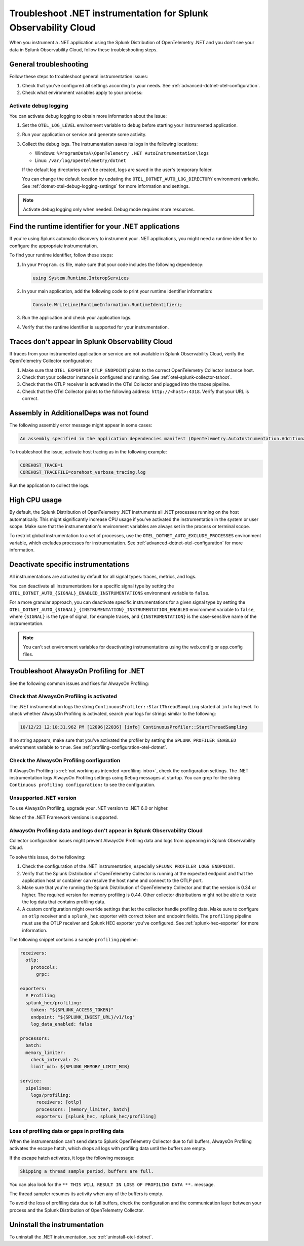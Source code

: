 .. _common-dotnet-otel-troubleshooting:

*******************************************************************
Troubleshoot .NET instrumentation for Splunk Observability Cloud
*******************************************************************

.. meta::
   :description: If your instrumented .NET application is not sending data to Splunk Observability Cloud, or data is missing, follow these steps to identify and resolve the issue.

When you instrument a .NET application using the Splunk Distribution of OpenTelemetry .NET and you don't see your data in Splunk Observability Cloud, follow these troubleshooting steps.

.. _enable-dotnet-otel-debug-logging:

General troubleshooting
===================================================

Follow these steps to troubleshoot general instrumentation issues:

#. Check that you've configured all settings according to your needs. See :ref:`advanced-dotnet-otel-configuration`.

#. Check what environment variables apply to your process:

   .. tabs::

      .. code-tab:: shell Windows PowerShell

         # Run a tool like Process Explorer or execute the following:

         [System.Diagnostics.Process]::GetProcessById(<pid>).StartInfo.EnvironmentVariables

      .. code-tab:: shell Linux

         cat /proc/<pid>/environ # where <pid> is the process ID

Activate debug logging
----------------------------------------------------

You can activate debug logging to obtain more information about the issue:

#. Set the ``OTEL_LOG_LEVEL`` environment variable to ``debug`` before starting your instrumented application.

#. Run your application or service and generate some activity.

#. Collect the debug logs. The instrumentation saves its logs in the following locations:

   - Windows: ``%ProgramData%\OpenTelemetry .NET AutoInstrumentation\logs``
   - Linux: ``/var/log/opentelemetry/dotnet``

   If the default log directories can't be created, logs are saved in the user's temporary folder.

   You can change the default location by updating the ``OTEL_DOTNET_AUTO_LOG_DIRECTORY`` environment variable. See :ref:`dotnet-otel-debug-logging-settings` for more information and settings.

.. note:: Activate debug logging only when needed. Debug mode requires more resources.

.. _dotnet-find-rid:

Find the runtime identifier for your .NET applications
==================================================================

If you're using Splunk automatic discovery to instrument your .NET applications, you might need a runtime identifier to configure the appropriate instrumentation.

To find your runtime identifier, follow these steps:

#. In your ``Program.cs`` file, make sure that your code includes the following dependency:

   .. code-block:: c
      
      using System.Runtime.InteropServices

#. In your main application, add the following code to print your runtime identifier information:

   .. code-block:: c

      Console.WriteLine(RuntimeInformation.RuntimeIdentifier);

#. Run the application and check your application logs.
#. Verify that the runtime identifier is supported for your instrumentation.


Traces don't appear in Splunk Observability Cloud
==================================================================

If traces from your instrumented application or service are not available in Splunk Observability Cloud, verify the OpenTelemetry Collector configuration:

#. Make sure that ``OTEL_EXPORTER_OTLP_ENDPOINT`` points to the correct OpenTelemetry Collector instance host.
#. Check that your collector instance is configured and running. See :ref:`otel-splunk-collector-tshoot`.
#. Check that the OTLP receiver is activated in the OTel Collector and plugged into the traces pipeline.
#. Check that the OTel Collector points to the following address: ``http://<host>:4318``. Verify that your URL is correct.

Assembly in AdditionalDeps was not found
==================================================================

The following assembly error message might appear in some cases:

.. code-block:: bash

   An assembly specified in the application dependencies manifest (OpenTelemetry.AutoInstrumentation.AdditionalDeps.deps.json) was not found

To troubleshoot the issue, activate host tracing as in the following example:

.. code-block:: bash

   COREHOST_TRACE=1
   COREHOST_TRACEFILE=corehost_verbose_tracing.log

Run the application to collect the logs.

.. _dotnet-otel-troubleshoot-cpu:

High CPU usage
====================================================

By default, the Splunk Distribution of OpenTelemetry .NET instruments all .NET processes running on the host automatically. This might significantly increase CPU usage if you've activated the instrumentation in the system or user scope. Make sure that the instrumentation's environment variables are always set in the process or terminal scope.

To restrict global instrumentation to a set of processes, use the ``OTEL_DOTNET_AUTO_EXCLUDE_PROCESSES`` environment variable, which excludes processes for instrumentation. See :ref:`advanced-dotnet-otel-configuration` for more information.

.. _disable-instrumentations-otel-dotnet:

Deactivate specific instrumentations
====================================================

All instrumentations are activated by default for all signal types: traces, metrics, and logs.

You can deactivate all instrumentations for a specific signal type by setting the ``OTEL_DOTNET_AUTO_{SIGNAL}_ENABLED_INSTRUMENTATIONS`` environment variable to ``false``.

For a more granular approach, you can deactivate specific instrumentations for a given signal type by setting the ``OTEL_DOTNET_AUTO_{SIGNAL}_{INSTRUMENTATION}_INSTRUMENTATION_ENABLED`` environment variable to ``false``, where ``{SIGNAL}`` is the type of signal, for example traces, and ``{INSTRUMENTATION}`` is the case-sensitive name of the instrumentation.

.. note:: You can't set environment variables for deactivating instrumentations using the web.config or app.config files.

.. _dotnet-otel-profiler-issues:

Troubleshoot AlwaysOn Profiling for .NET
===============================================================

See the following common issues and fixes for AlwaysOn Profiling:

Check that AlwaysOn Profiling is activated
----------------------------------------------------------------

The .NET instrumentation logs the string ``ContinuousProfiler::StartThreadSampling`` started at ``info`` log level. To check whether AlwaysOn Profiling is activated, search your logs for strings similar to the following:

.. code-block:: bash

   10/12/23 12:10:31.962 PM [12096|22036] [info] ContinuousProfiler::StartThreadSampling

If no string appears, make sure that you've activated the profiler by setting the ``SPLUNK_PROFILER_ENABLED`` environment variable to ``true``. See :ref:`profiling-configuration-otel-dotnet`.

Check the AlwaysOn Profiling configuration
----------------------------------------------------------------

If AlwaysOn Profiling is :ref:`not working as intended <profiling-intro>`, check the configuration settings. The .NET instrumentation logs AlwaysOn Profiling settings using ``Debug`` messages at startup. You can grep for the string ``Continuous profiling configuration:`` to see the configuration.

Unsupported .NET version
-----------------------------------------------

To use AlwaysOn Profiling, upgrade your .NET version to .NET 6.0 or higher.

None of the .NET Framework versions is supported.

AlwaysOn Profiling data and logs don't appear in Splunk Observability Cloud
------------------------------------------------------------------------------

Collector configuration issues might prevent AlwaysOn Profiling data and logs from appearing in Splunk Observability Cloud.

To solve this issue, do the following:

#. Check the configuration of the .NET instrumentation, especially ``SPLUNK_PROFILER_LOGS_ENDPOINT``.
#. Verify that the Splunk Distribution of OpenTelemetry Collector is running at the expected endpoint and that the application host or container can resolve the host name and connect to the OTLP port.
#. Make sure that you're running the Splunk Distribution of OpenTelemetry Collector and that the version is 0.34 or higher. The required version for memory profiling is 0.44. Other collector distributions might not be able to route the log data that contains profiling data.
#. A custom configuration might override settings that let the collector handle profiling data. Make sure to configure an ``otlp`` receiver and a ``splunk_hec`` exporter with correct token and endpoint fields. The ``profiling`` pipeline must use the OTLP receiver and Splunk HEC exporter you've configured. See :ref:`splunk-hec-exporter` for more information.

The following snippet contains a sample ``profiling`` pipeline:

.. code-block:: yaml

   receivers:
     otlp:
       protocols:
         grpc:

   exporters:
     # Profiling
     splunk_hec/profiling:
       token: "${SPLUNK_ACCESS_TOKEN}"
       endpoint: "${SPLUNK_INGEST_URL}/v1/log"
       log_data_enabled: false

   processors:
     batch:
     memory_limiter:
       check_interval: 2s
       limit_mib: ${SPLUNK_MEMORY_LIMIT_MIB}

   service:
     pipelines:
       logs/profiling:
         receivers: [otlp]
         processors: [memory_limiter, batch]
         exporters: [splunk_hec, splunk_hec/profiling]

Loss of profiling data or gaps in profiling data
-------------------------------------------------------------

When the instrumentation can't send data to Splunk OpenTelemetry Collector due to full buffers, AlwaysOn Profiling activates the escape hatch, which drops all logs with profiling data until the buffers are empty.

If the escape hatch activates, it logs the following message:

.. code-block:: bash
   
   Skipping a thread sample period, buffers are full.

You can also look for the ``** THIS WILL RESULT IN LOSS OF PROFILING DATA **.`` message.

The thread sampler resumes its activity when any of the buffers is empty.

To avoid the loss of profiling data due to full buffers, check the configuration and the communication layer between your process and the Splunk Distribution of OpenTelemetry Collector.

Uninstall the instrumentation
======================================

To uninstall the .NET instrumentation, see :ref:`uninstall-otel-dotnet`.
